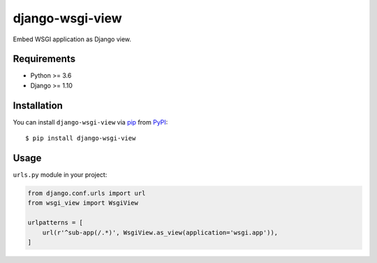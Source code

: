 django-wsgi-view
================

.. image:: https://img.shields.io/pypi/v/django-wsgi-view.svg
    :target: https://pypi.python.org/pypi/django-wsgi-view
    :alt: Latest PyPI version
    :crossorigin: anonymous

Embed WSGI application as Django view.

Requirements
------------

- Python >= 3.6
- Django >= 1.10

Installation
------------

You can install ``django-wsgi-view`` via `pip`_ from `PyPI`_::

    $ pip install django-wsgi-view

.. _`pip`: https://pypi.python.org/pypi/pip/
.. _`PyPI`: https://pypi.python.org/pypi

Usage
-----

``urls.py`` module in your project:

.. code:: python

    from django.conf.urls import url
    from wsgi_view import WsgiView

    urlpatterns = [
        url(r'^sub-app(/.*)', WsgiView.as_view(application='wsgi.app')),
    ]


